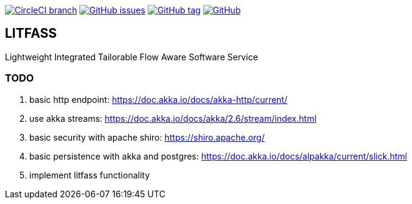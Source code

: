 image:https://img.shields.io/circleci/project/github/aemaem/litfass/master.svg?style=flat-square["CircleCI branch",link="https://circleci.com/gh/aemaem/litfass"]
image:https://img.shields.io/github/issues/aemaem/litfass.svg?style=flat-square["GitHub issues",link="https://github.com/aemaem/litfass/issues"]
image:https://img.shields.io/github/tag/aemaem/litfass.svg?style=flat-square["GitHub tag",link="https://github.com/aemaem/litfass/tags"]
image:https://img.shields.io/github/license/mashape/apistatus.svg?style=flat-square["GitHub",link="https://github.com/aemaem/litfass/blob/master/LICENSE"]

== LITFASS
Lightweight Integrated Tailorable Flow Aware Software Service

=== TODO
. basic http endpoint: https://doc.akka.io/docs/akka-http/current/
. use akka streams: https://doc.akka.io/docs/akka/2.6/stream/index.html
. basic security with apache shiro: https://shiro.apache.org/
. basic persistence with akka and postgres: https://doc.akka.io/docs/alpakka/current/slick.html
. implement litfass functionality